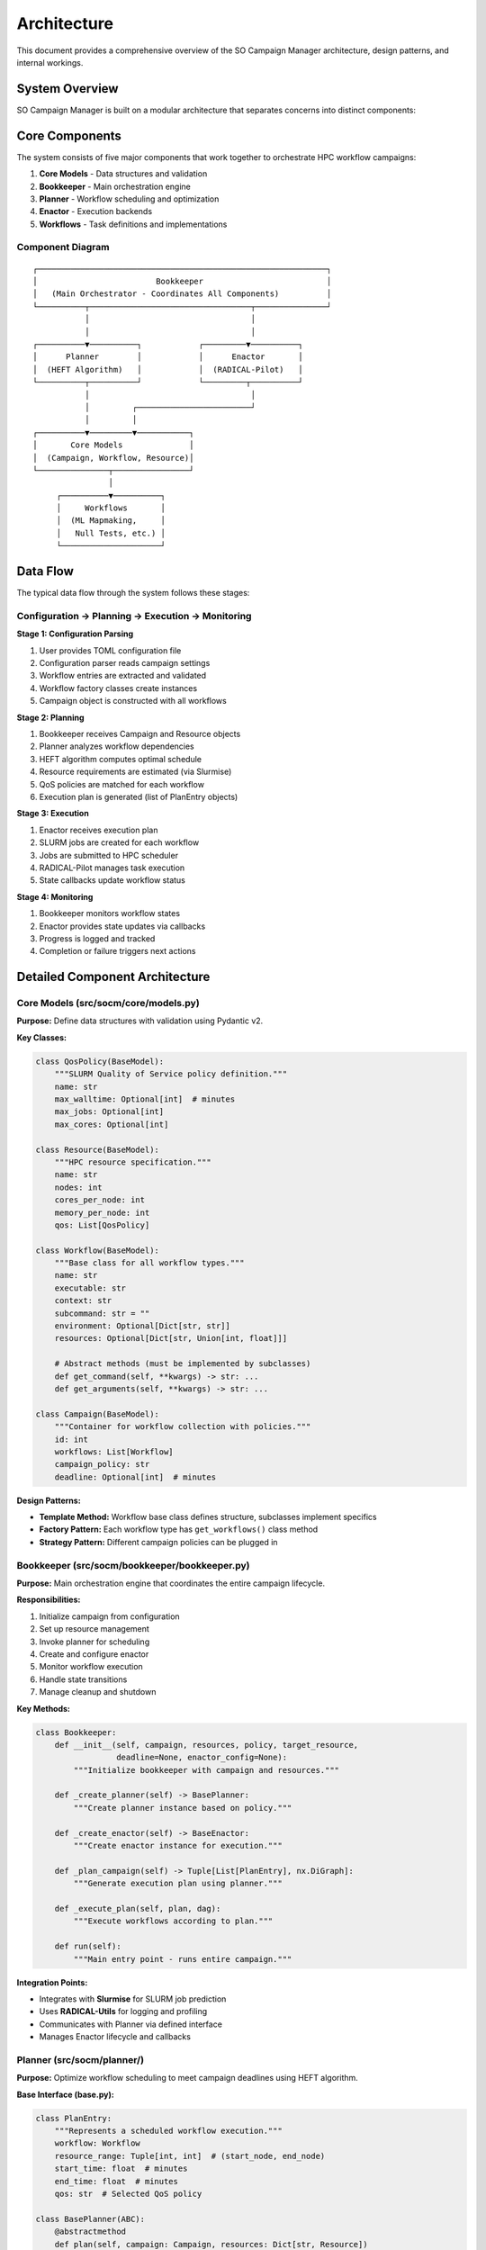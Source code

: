 Architecture
============

This document provides a comprehensive overview of the SO Campaign Manager architecture, design patterns, and internal workings.

System Overview
---------------

SO Campaign Manager is built on a modular architecture that separates concerns into distinct components:


Core Components
---------------

The system consists of five major components that work together to orchestrate HPC workflow campaigns:

1. **Core Models** - Data structures and validation
2. **Bookkeeper** - Main orchestration engine
3. **Planner** - Workflow scheduling and optimization
4. **Enactor** - Execution backends
5. **Workflows** - Task definitions and implementations

Component Diagram
~~~~~~~~~~~~~~~~~

::

    ┌─────────────────────────────────────────────────────────────┐
    │                         Bookkeeper                          │
    │   (Main Orchestrator - Coordinates All Components)          │
    └──────────┬──────────────────────────────────┬───────────────┘
               │                                  │
               │                                  │
    ┌──────────▼──────────┐            ┌─────────▼──────────┐
    │      Planner        │            │      Enactor       │
    │  (HEFT Algorithm)   │            │  (RADICAL-Pilot)   │
    └──────────┬──────────┘            └─────────┬──────────┘
               │                                  │
               │         ┌────────────────────────┘
               │         │
    ┌──────────▼─────────▼───────────┐
    │       Core Models              │
    │  (Campaign, Workflow, Resource)│
    └───────────────┬────────────────┘
                    │
         ┌──────────▼──────────┐
         │     Workflows       │
         │  (ML Mapmaking,     │
         │   Null Tests, etc.) │
         └─────────────────────┘

Data Flow
---------

The typical data flow through the system follows these stages:

Configuration → Planning → Execution → Monitoring
~~~~~~~~~~~~~~~~~~~~~~~~~~~~~~~~~~~~~~~~~~~~~~~~~

**Stage 1: Configuration Parsing**

1. User provides TOML configuration file
2. Configuration parser reads campaign settings
3. Workflow entries are extracted and validated
4. Workflow factory classes create instances
5. Campaign object is constructed with all workflows

**Stage 2: Planning**

1. Bookkeeper receives Campaign and Resource objects
2. Planner analyzes workflow dependencies
3. HEFT algorithm computes optimal schedule
4. Resource requirements are estimated (via Slurmise)
5. QoS policies are matched for each workflow
6. Execution plan is generated (list of PlanEntry objects)

**Stage 3: Execution**

1. Enactor receives execution plan
2. SLURM jobs are created for each workflow
3. Jobs are submitted to HPC scheduler
4. RADICAL-Pilot manages task execution
5. State callbacks update workflow status

**Stage 4: Monitoring**

1. Bookkeeper monitors workflow states
2. Enactor provides state updates via callbacks
3. Progress is logged and tracked
4. Completion or failure triggers next actions

Detailed Component Architecture
--------------------------------

Core Models (src/socm/core/models.py)
~~~~~~~~~~~~~~~~~~~~~~~~~~~~~~~~~~~~~~

**Purpose:** Define data structures with validation using Pydantic v2.

**Key Classes:**

.. code-block:: python

   class QosPolicy(BaseModel):
       """SLURM Quality of Service policy definition."""
       name: str
       max_walltime: Optional[int]  # minutes
       max_jobs: Optional[int]
       max_cores: Optional[int]

   class Resource(BaseModel):
       """HPC resource specification."""
       name: str
       nodes: int
       cores_per_node: int
       memory_per_node: int
       qos: List[QosPolicy]

   class Workflow(BaseModel):
       """Base class for all workflow types."""
       name: str
       executable: str
       context: str
       subcommand: str = ""
       environment: Optional[Dict[str, str]]
       resources: Optional[Dict[str, Union[int, float]]]

       # Abstract methods (must be implemented by subclasses)
       def get_command(self, **kwargs) -> str: ...
       def get_arguments(self, **kwargs) -> str: ...

   class Campaign(BaseModel):
       """Container for workflow collection with policies."""
       id: int
       workflows: List[Workflow]
       campaign_policy: str
       deadline: Optional[int]  # minutes

**Design Patterns:**

* **Template Method:** Workflow base class defines structure, subclasses implement specifics
* **Factory Pattern:** Each workflow type has ``get_workflows()`` class method
* **Strategy Pattern:** Different campaign policies can be plugged in

Bookkeeper (src/socm/bookkeeper/bookkeeper.py)
~~~~~~~~~~~~~~~~~~~~~~~~~~~~~~~~~~~~~~~~~~~~~~~

**Purpose:** Main orchestration engine that coordinates the entire campaign lifecycle.

**Responsibilities:**

1. Initialize campaign from configuration
2. Set up resource management
3. Invoke planner for scheduling
4. Create and configure enactor
5. Monitor workflow execution
6. Handle state transitions
7. Manage cleanup and shutdown

**Key Methods:**

.. code-block:: python

   class Bookkeeper:
       def __init__(self, campaign, resources, policy, target_resource,
                    deadline=None, enactor_config=None):
           """Initialize bookkeeper with campaign and resources."""

       def _create_planner(self) -> BasePlanner:
           """Create planner instance based on policy."""

       def _create_enactor(self) -> BaseEnactor:
           """Create enactor instance for execution."""

       def _plan_campaign(self) -> Tuple[List[PlanEntry], nx.DiGraph]:
           """Generate execution plan using planner."""

       def _execute_plan(self, plan, dag):
           """Execute workflows according to plan."""

       def run(self):
           """Main entry point - runs entire campaign."""

**Integration Points:**

* Integrates with **Slurmise** for SLURM job prediction
* Uses **RADICAL-Utils** for logging and profiling
* Communicates with Planner via defined interface
* Manages Enactor lifecycle and callbacks

Planner (src/socm/planner/)
~~~~~~~~~~~~~~~~~~~~~~~~~~~~

**Purpose:** Optimize workflow scheduling to meet campaign deadlines using HEFT algorithm.

**Base Interface (base.py):**

.. code-block:: python

   class PlanEntry:
       """Represents a scheduled workflow execution."""
       workflow: Workflow
       resource_range: Tuple[int, int]  # (start_node, end_node)
       start_time: float  # minutes
       end_time: float  # minutes
       qos: str  # Selected QoS policy

   class BasePlanner(ABC):
       @abstractmethod
       def plan(self, campaign: Campaign, resources: Dict[str, Resource])
                -> Tuple[List[PlanEntry], nx.DiGraph]:
           """Generate execution plan and dependency graph."""

**HEFT Implementation (heft_planner.py):**

The Heterogeneous Earliest Finish Time (HEFT) algorithm consists of:

1. **Rank Computation Phase:**

   * Calculate upward rank for each workflow
   * Rank = computation cost + max(communication cost + successor rank)
   * Workflows with higher rank have higher priority

2. **Processor Selection Phase:**

   * Sort workflows by descending rank
   * For each workflow, find processor that minimizes finish time
   * Consider data transfer costs from parent workflows

3. **Resource Estimation:**

   * Query Slurmise for walltime, CPU, and memory estimates
   * Match estimates against QoS policies
   * Select appropriate QoS tier for each workflow

4. **Plan Generation:**

   * Create PlanEntry for each workflow
   * Assign resource ranges (nodes)
   * Set start/end times
   * Build dependency DAG

**Algorithm Complexity:** O(|V|² × |P|) where V = workflows, P = processors

Enactor (src/socm/enactor/)
~~~~~~~~~~~~~~~~~~~~~~~~~~~~

**Purpose:** Execute workflows on HPC systems via SLURM.

**Base Interface (base.py):**

.. code-block:: python

   class BaseEnactor(ABC):
       def __init__(self):
           self._callbacks = defaultdict(list)

       def register_callback(self, state: str, callback: Callable):
           """Register callback for workflow state changes."""

       @abstractmethod
       def submit_workflows(self, plan: List[PlanEntry], dag: nx.DiGraph):
           """Submit workflows according to execution plan."""

       @abstractmethod
       def monitor(self):
           """Monitor workflow execution and trigger callbacks."""

**RADICAL-Pilot Implementation (rp_enactor.py):**

Uses RADICAL-Pilot framework for HPC task execution:

.. code-block:: python

   class RPEnactor(BaseEnactor):
       def __init__(self, resource_config):
           self.session = rp.Session()
           self.pmgr = rp.PilotManager(session=self.session)
           self.tmgr = rp.TaskManager(session=self.session)

       def submit_workflows(self, plan, dag):
           # Create pilot job on HPC resource
           pilot = self.pmgr.submit_pilots(pilot_description)

           # Create tasks for each workflow
           for entry in plan:
               task_desc = self._create_task_description(entry)
               self.tmgr.submit_tasks(task_desc)

       def _create_task_description(self, entry: PlanEntry):
           # Build RADICAL-Pilot TaskDescription
           return rp.TaskDescription({
               'executable': entry.workflow.get_command(),
               'arguments': entry.workflow.get_arguments(),
               'ranks': entry.workflow.resources['ranks'],
               'cores_per_rank': entry.workflow.resources['threads'],
               'environment': entry.workflow.environment,
           })

**State Callbacks:**

Enactor triggers callbacks for state transitions:

* ``SUBMITTED`` - Workflow submitted to scheduler
* ``RUNNING`` - Workflow execution started
* ``COMPLETED`` - Workflow finished successfully
* ``FAILED`` - Workflow encountered error
* ``CANCELLED`` - Workflow was cancelled

**Dryrun Implementation (dryrun_enactor.py):**

Mock implementation for testing without actual execution:

* Simulates workflow execution
* Updates states based on estimated durations
* Useful for testing planning logic

Resources (src/socm/resources/)
~~~~~~~~~~~~~~~~~~~~~~~~~~~~~~~~

**Purpose:** Define HPC resource characteristics and QoS policies.

**Tiger Resource (tiger.py):**

.. code-block:: python

   class TigerResource(Resource):
       """Tiger HPC cluster resource definition."""

       def __init__(self):
           super().__init__(
               name="tiger3",
               nodes=492,
               cores_per_node=112,
               memory_per_node=1000000,  # MB
               qos=self._get_qos_policies()
           )

       def _get_qos_policies(self) -> List[QosPolicy]:
           return [
               QosPolicy(name="test", max_walltime=60),
               QosPolicy(name="vshort", max_walltime=300),
               QosPolicy(name="short", max_walltime=1440),
               QosPolicy(name="medium", max_walltime=4320),
               QosPolicy(name="long", max_walltime=8640),
               QosPolicy(name="vlong", max_walltime=21600),
           ]

       def register_job(self, workflow: Workflow) -> str:
           """Select appropriate QoS based on workflow requirements."""
           runtime = workflow.resources.get('runtime', 0)
           for qos in sorted(self.qos, key=lambda q: q.max_walltime):
               if runtime <= qos.max_walltime * 60:  # Convert to seconds
                   return qos.name
           return self.qos[-1].name  # Default to longest QoS

Workflows (src/socm/workflows/)
~~~~~~~~~~~~~~~~~~~~~~~~~~~~~~~~

**Purpose:** Define specific analysis tasks and their execution parameters.

**Workflow Registry:**

All workflows must be registered in ``workflows/__init__.py``:

.. code-block:: python

   registered_workflows = {
       "ml-mapmaking": MLMapmakingWorkflow,
       "sat-sims": SATSimWorkflow,
       "ml-null-tests.mission-tests": TimeNullTestWorkflow,
       "ml-null-tests.wafer-tests": WaferNullTestWorkflow,
       "ml-null-tests.direction-tests": DirectionNullTestWorkflow,
       # ... more null tests
   }

   subcampaign_map = {
       "ml-null-tests": [
           "mission-tests", "wafer-tests", "direction-tests",
           "pwv-tests", "day-night-tests", "moonrise-set-tests",
           "elevation-tests", "sun-close-tests", "moon-close-tests"
       ]
   }

**Workflow Implementation Pattern:**

Each workflow must:

1. Inherit from ``Workflow`` base class
2. Define workflow-specific parameters as Pydantic fields
3. Implement ``get_command()`` method
4. Implement ``get_arguments()`` method
5. Provide ``get_workflows()`` class method for factory pattern

**Example: ML Mapmaking Workflow**

.. code-block:: python

   class MLMapmakingWorkflow(Workflow):
       # Workflow-specific parameters
       area: str
       bands: str
       output_dir: str
       maxiter: str = "100"
       tiled: int = 0

       def get_command(self, **kwargs) -> str:
           return f"{self.executable} {self.subcommand}"

       def get_arguments(self, **kwargs) -> str:
           args = [
               f"--context {self.context}",
               f"--area {self.area}",
               f"--bands {self.bands}",
               f"--output-dir {self.output_dir}",
               f"--maxiter {self.maxiter}",
           ]
           if self.tiled:
               args.append("--tiled")
           return " ".join(args)

       @classmethod
       def get_workflows(cls, descriptions: List[Dict]) -> List['MLMapmakingWorkflow']:
           """Factory method to create workflow instances."""
           return [cls(**desc) for desc in descriptions]

Configuration System
--------------------

TOML-Based Configuration
~~~~~~~~~~~~~~~~~~~~~~~~~

The configuration system uses TOML for human-readable campaign definitions.

**Hierarchical Structure:**

1. **Top-level campaign section** - Global settings
2. **Workflow sections** - Workflow-specific configuration
3. **Subcampaign sections** - Groups of related workflows
4. **Resource sections** - Per-workflow resource requirements

**Configuration Inheritance:**

Subcampaign workflows inherit common configuration from parent:

.. code-block:: toml

   [campaign.ml-null-tests]
   # Common configuration for all null tests
   context = "file:///path/to/context.yaml"
   area = "file:///path/to/area.fits"
   bands = "f090"

   [campaign.ml-null-tests.mission-tests]
   # Mission-test specific configuration
   chunk_nobs = 10
   nsplits = 4

The ``mission-tests`` workflow inherits ``context``, ``area``, and ``bands`` from parent.

**Configuration Parsing:**

The ``get_workflow_entries()`` utility in ``utils/misc.py`` handles:

* Parsing TOML structure
* Expanding subcampaign hierarchies
* Merging inherited configuration
* Creating workflow descriptions

Dependency Management
---------------------

Workflow Dependencies
~~~~~~~~~~~~~~~~~~~~~

The system supports dependency relationships between workflows:

* **Explicit dependencies** - Defined in configuration
* **Implicit dependencies** - Inferred from data flow
* **Dependency DAG** - Built by planner using NetworkX

**Dependency Resolution:**

1. Planner constructs directed acyclic graph (DAG)
2. Topological sort determines execution order
3. HEFT algorithm schedules within dependency constraints
4. Enactor enforces dependencies during submission

State Management
----------------

Workflow State Machine
~~~~~~~~~~~~~~~~~~~~~~~

Each workflow transitions through defined states:

::

    INITIAL → SUBMITTED → RUNNING → COMPLETED
                                  ↘ FAILED
                                  ↘ CANCELLED

**State Definitions (utils/states.py):**

.. code-block:: python

   class WorkflowState:
       INITIAL = "INITIAL"
       SUBMITTED = "SUBMITTED"
       RUNNING = "RUNNING"
       COMPLETED = "COMPLETED"
       FAILED = "FAILED"
       CANCELLED = "CANCELLED"

**State Transitions:**

* Managed by Enactor via RADICAL-Pilot callbacks
* Logged for monitoring and debugging
* Trigger downstream workflow activation when dependencies complete

Integration with External Systems
----------------------------------

SLURM Integration
~~~~~~~~~~~~~~~~~

The system integrates with SLURM scheduler via two mechanisms:

1. **RADICAL-Pilot**: Submits and manages SLURM jobs
2. **Slurmise**: Predicts resource requirements

**Slurmise Integration:**

Slurmise provides ML-based prediction of:

* Walltime estimation
* CPU requirements
* Memory requirements

Based on workflow characteristics (numeric and categorical features).

RADICAL-Pilot Integration
~~~~~~~~~~~~~~~~~~~~~~~~~~

RADICAL-Pilot provides:

* Pilot job management
* Task scheduling within pilot
* State monitoring and callbacks
* Resource allocation within SLURM allocation

**Session Management:**

.. code-block:: python

   session = rp.Session()
   try:
       pmgr = rp.PilotManager(session=session)
       tmgr = rp.TaskManager(session=session)
       # Execute workflows
   finally:
       session.close()

Error Handling and Recovery
----------------------------

Failure Scenarios
~~~~~~~~~~~~~~~~~

The system handles various failure modes:

1. **Configuration Errors:** Validation fails during parsing
2. **Resource Allocation Failures:** SLURM rejects job
3. **Workflow Execution Failures:** Task crashes or times out
4. **System Failures:** Node crashes, network issues

**Error Handling Strategies:**

* **Validation:** Pydantic validates all input data
* **Graceful Degradation:** Log errors and continue with remaining workflows
* **State Tracking:** Failed workflows marked in state machine
* **Cleanup:** Session cleanup in finally blocks

Performance Considerations
--------------------------

Optimization Strategies
~~~~~~~~~~~~~~~~~~~~~~~

1. **Efficient Scheduling:** HEFT algorithm minimizes makespan
2. **Resource Packing:** Maximize node utilization
3. **QoS Selection:** Automatic selection of appropriate queue
4. **Parallel Execution:** Independent workflows run concurrently

Scalability
~~~~~~~~~~~

The system scales to:

* **Hundreds of workflows** in a single campaign
* **Thousands of nodes** on large HPC systems
* **Long-running campaigns** (days to weeks)

Extensibility
-------------

Adding New Components
~~~~~~~~~~~~~~~~~~~~~

The architecture supports extension through:

**New Workflow Types:**

1. Create workflow class inheriting from ``Workflow``
2. Implement required methods
3. Register in ``registered_workflows`` dict

**New Planners:**

1. Create planner class inheriting from ``BasePlanner``
2. Implement ``plan()`` method
3. Update Bookkeeper to instantiate new planner

**New Enactors:**

1. Create enactor class inheriting from ``BaseEnactor``
2. Implement required methods
3. Configure Bookkeeper to use new enactor

**New Resources:**

1. Create resource class inheriting from ``Resource``
2. Define QoS policies
3. Implement resource-specific logic

Design Principles
-----------------

The architecture follows these key principles:

1. **Separation of Concerns:** Each component has single responsibility
2. **Interface-based Design:** Abstract base classes define contracts
3. **Dependency Injection:** Components receive dependencies via constructors
4. **Configuration over Code:** TOML configuration drives behavior
5. **Fail-Fast Validation:** Pydantic validates early
6. **Logging and Observability:** Comprehensive logging throughout
7. **Testability:** Modular design enables unit testing

Testing Architecture
--------------------

The test suite mirrors the package structure:

* **Unit Tests:** Test individual components in isolation
* **Integration Tests:** Test component interactions
* **Mock Objects:** DryrunEnactor for testing without HPC
* **Fixtures:** Reusable test data in ``conftest.py``
* **Property-Based Testing:** Hypothesis for edge cases

Summary
-------

The SO Campaign Manager architecture provides:

* **Modularity:** Clean separation of concerns
* **Extensibility:** Easy to add new workflows and backends
* **Robustness:** Validation and error handling throughout
* **Scalability:** Handles large campaigns on massive HPC systems
* **Maintainability:** Clear interfaces and comprehensive tests

The design enables efficient orchestration of complex mapmaking campaigns while remaining flexible and maintainable.
